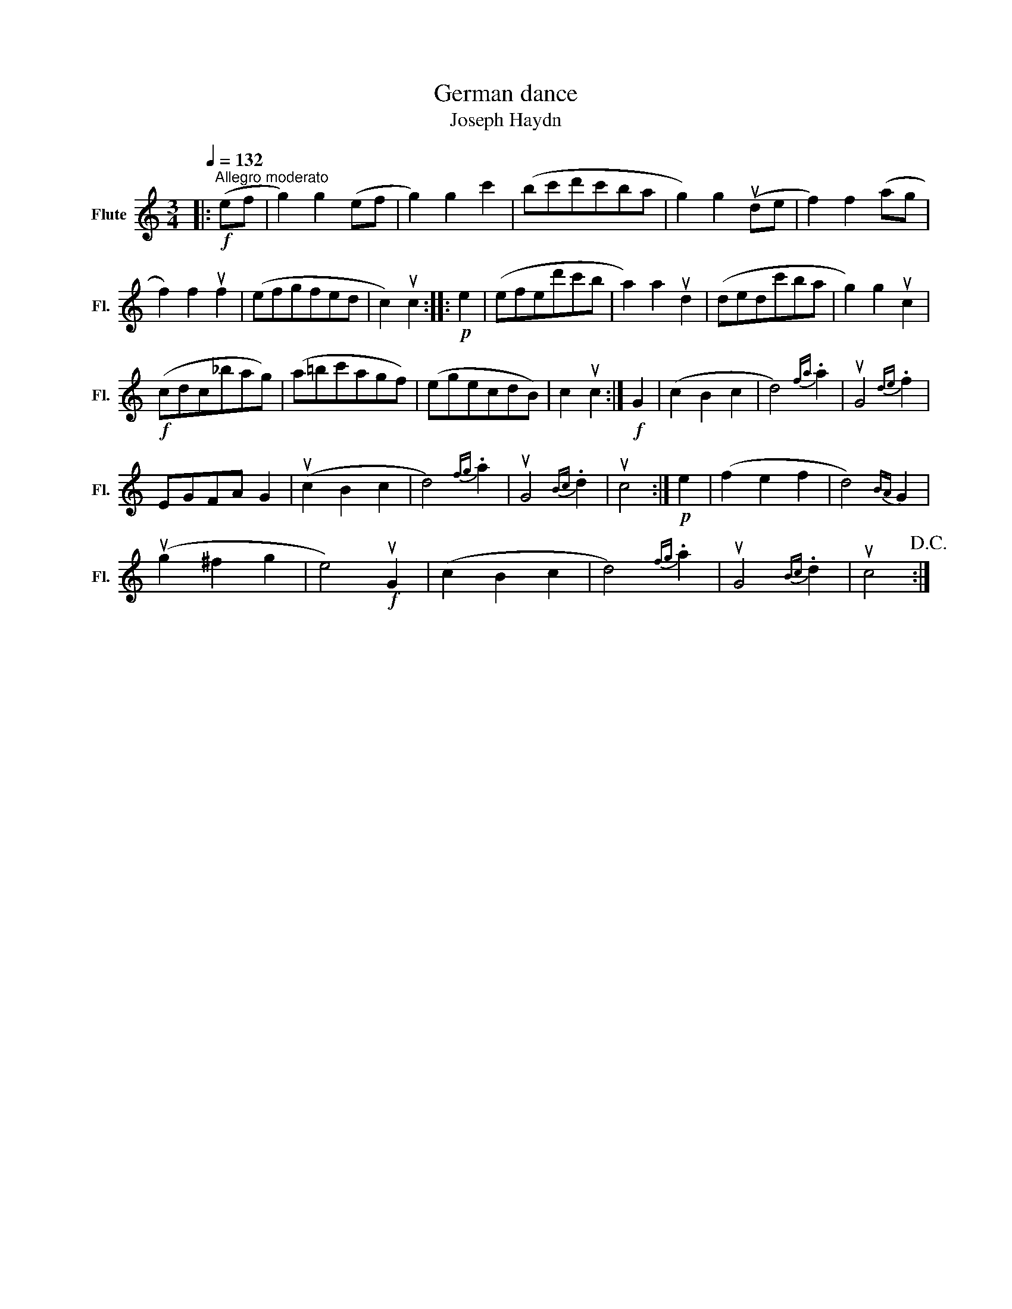 X:1
T:German dance
T:Joseph Haydn
L:1/8
Q:1/4=132
M:3/4
K:C
V:1 treble nm="Flute" snm="Fl."
V:1
|:!f!"^Allegro moderato" (ef | g2) g2 (ef | g2) g2 c'2 | (bc'd'c'ba | g2) g2 (ude | f2) f2 (ag | %6
 f2) f2 uf2 | (efgfed | c2) uc2 ::!p! e2 | (efed'c'b | a2) a2 ud2 | (dedc'ba | g2) g2 uc2 | %14
!f! (cdc_bag) | (a=bc'agf) | (egecdB) | c2 uc2 :|!f! G2 | (c2 B2 c2 | d4){fa} .a2 | uG4{de} .f2 | %22
 EGFA G2 | (uc2 B2 c2 | d4){fg} .a2 | uG4{Bc} .d2 | uc4 :|!p! e2 | (f2 e2 f2 | d4){BA} G2 | %30
 (ug2 ^f2 g2 | e4)!f! uG2 | (c2 B2 c2 | d4){fg} .a2 | uG4{Bc} .d2 | uc4!D.C.! :| %36

